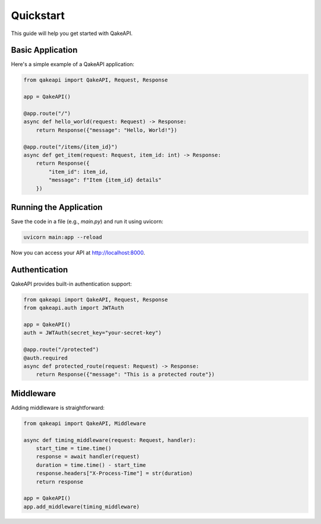 Quickstart
==========

This guide will help you get started with QakeAPI.

Basic Application
---------------

Here's a simple example of a QakeAPI application:

.. code-block:: python

    from qakeapi import QakeAPI, Request, Response

    app = QakeAPI()

    @app.route("/")
    async def hello_world(request: Request) -> Response:
        return Response({"message": "Hello, World!"})

    @app.route("/items/{item_id}")
    async def get_item(request: Request, item_id: int) -> Response:
        return Response({
            "item_id": item_id,
            "message": f"Item {item_id} details"
        })

Running the Application
--------------------

Save the code in a file (e.g., `main.py`) and run it using uvicorn:

.. code-block:: bash

    uvicorn main:app --reload

Now you can access your API at http://localhost:8000.

Authentication
-------------

QakeAPI provides built-in authentication support:

.. code-block:: python

    from qakeapi import QakeAPI, Request, Response
    from qakeapi.auth import JWTAuth

    app = QakeAPI()
    auth = JWTAuth(secret_key="your-secret-key")

    @app.route("/protected")
    @auth.required
    async def protected_route(request: Request) -> Response:
        return Response({"message": "This is a protected route"})

Middleware
---------

Adding middleware is straightforward:

.. code-block:: python

    from qakeapi import QakeAPI, Middleware

    async def timing_middleware(request: Request, handler):
        start_time = time.time()
        response = await handler(request)
        duration = time.time() - start_time
        response.headers["X-Process-Time"] = str(duration)
        return response

    app = QakeAPI()
    app.add_middleware(timing_middleware) 